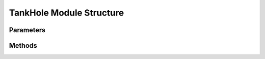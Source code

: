 .. _TankHoleEx:

*******************************************
TankHole Module Structure
*******************************************

Parameters
----------



Methods
-------

